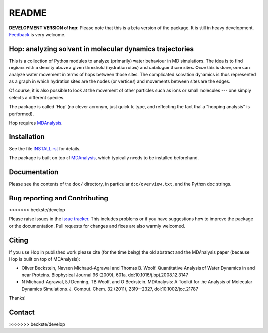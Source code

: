 ========
 README
========

|zenodo|

**DEVELOPMENT VERSION of hop**: Please note that this is a beta
version of the package. It is still in heavy development. Feedback_ is
very welcome.


Hop: analyzing solvent in molecular dynamics trajectories
=========================================================

This is a collection of Python modules to analyze (primarily) water
behaviour in MD simulations. The idea is to find regions with a
density above a given threshold (hydration sites) and catalogue those
sites. Once this is done, one can analyze water movement in terms of
hops between those sites. The complicated solvation dynamics is thus
represented as a graph in which hydration sites are the nodes (or
vertices) and movements between sites are the edges.

Of course, it is also possible to look at the movement of other
particles such as ions or small molecules --- one simply selects a
different species.

The package is called 'Hop' (no clever acronym, just quick to type,
and reflecting the fact that a "hopping analysis" is performed).

Hop requires MDAnalysis_.

.. _MDAnalysis: http://www.mdanalysis.org


Installation
============

See the file `INSTALL.rst`_ for details.

The package is built on top of MDAnalysis_, which typically needs to be
installed beforehand.


.. _Install.rst:
   https://github.com/Becksteinlab/hop/blob/master/INSTALL.rst


Documentation
=============

Please see the contents of the ``doc/`` directory, in particular
``doc/overview.txt``, and the Python doc strings.

Bug reporting and Contributing
==============================
>>>>>>> beckste/develop

Please raise issues in the `issue tracker`_. This includes
problems or if you have suggestions how to improve the package or the
documentation. Pull requests for changes and fixes are also warmly
welcomed.

.. _issue tracker: https://github.com/Becksteinlab/hop/issues


Citing
======
|zenodo|

If you use Hop in published work please cite (for the time being) the
old abstract and the MDAnalysis paper (because Hop is built on top of
MDAnalysis):

* Oliver Beckstein, Naveen Michaud-Agrawal and Thomas
  B. Woolf. Quantitative Analysis of Water Dynamics in and near
  Proteins. Biophysical Journal 96 (2009), 601a.
  doi:10.1016/j.bpj.2008.12.3147

* N Michaud-Agrawal, EJ Denning, TB Woolf, and O
  Beckstein. MDAnalysis: A Toolkit for the Analysis of Molecular
  Dynamics Simulations. J. Comput. Chem. 32 (2011), 2319--2327,
  doi:10.1002/jcc.21787

Thanks!

.. |zenodo| image:: https://zenodo.org/badge/13219/Becksteinlab/hop.svg
   :target: https://zenodo.org/badge/latestdoi/13219/Becksteinlab/hop
   :alt: Zenodo DOI

Contact
=======
.. _Feedback: https://github.com/Becksteinlab/hop/issues
>>>>>>> beckste/develop
